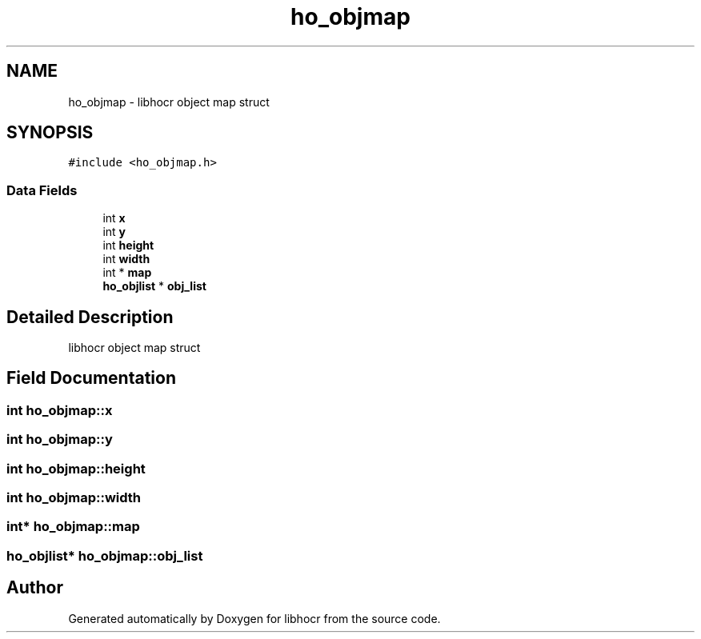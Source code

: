 .TH "ho_objmap" 3 "27 May 2008" "Version 0.10.10" "libhocr" \" -*- nroff -*-
.ad l
.nh
.SH NAME
ho_objmap \- libhocr object map struct  

.PP
.SH SYNOPSIS
.br
.PP
\fC#include <ho_objmap.h>\fP
.PP
.SS "Data Fields"

.in +1c
.ti -1c
.RI "int \fBx\fP"
.br
.ti -1c
.RI "int \fBy\fP"
.br
.ti -1c
.RI "int \fBheight\fP"
.br
.ti -1c
.RI "int \fBwidth\fP"
.br
.ti -1c
.RI "int * \fBmap\fP"
.br
.ti -1c
.RI "\fBho_objlist\fP * \fBobj_list\fP"
.br
.in -1c
.SH "Detailed Description"
.PP 
libhocr object map struct 
.SH "Field Documentation"
.PP 
.SS "int \fBho_objmap::x\fP"
.PP
.SS "int \fBho_objmap::y\fP"
.PP
.SS "int \fBho_objmap::height\fP"
.PP
.SS "int \fBho_objmap::width\fP"
.PP
.SS "int* \fBho_objmap::map\fP"
.PP
.SS "\fBho_objlist\fP* \fBho_objmap::obj_list\fP"
.PP


.SH "Author"
.PP 
Generated automatically by Doxygen for libhocr from the source code.
